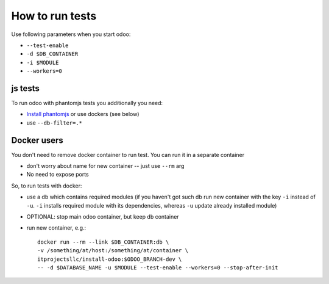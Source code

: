 ==================
 How to run tests
==================

Use following parameters when you start odoo:

*  ``--test-enable``
*  ``-d $DB_CONTAINER``
*  ``-i $MODULE``
*  ``--workers=0``


js tests
========

To run odoo with phantomjs tests you additionally you need:

* `Install phantomjs <http://phantomjs.org/download.html>`_ or use dockers (see below)
* use ``--db-filter=.*``

.. TODO: Why?
.. * werkzeug must be 0.11.5 or higher


Docker users
============

You don't need to remove docker container to run test. You can run it in a separate container 

* don't worry about name for new container -- just use ``--rm`` arg
* No need to expose ports

So, to run tests with docker:

* use a db which contains required modules (if you haven't got such db run new container with the key ``-i`` instead of ``-u``. ``-i`` installs required module with its dependencies, whereas ``-u`` update already installed module)
* OPTIONAL: stop main odoo container, but keep db container
* run new container, e.g.::

      docker run --rm --link $DB_CONTAINER:db \
      -v /something/at/host:/something/at/container \
      itprojectsllc/install-odoo:$ODOO_BRANCH-dev \
      -- -d $DATABASE_NAME -u $MODULE --test-enable --workers=0 --stop-after-init
